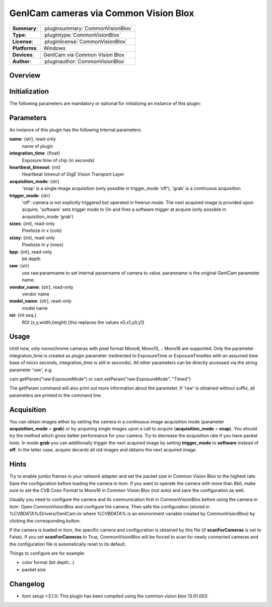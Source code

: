 =========================================
 GenICam cameras via Common Vision Blox
=========================================

=============== ========================================================================================================
**Summary**:    :pluginsummary:`CommonVisionBlox`
**Type**:       :plugintype:`CommonVisionBlox`
**License**:    :pluginlicense:`CommonVisionBlox`
**Platforms**:  Windows
**Devices**:    GenICam via Common Vision Blox
**Author**:     :pluginauthor:`CommonVisionBlox`
=============== ========================================================================================================
 
Overview
========

.. pluginsummaryextended::
    :plugin: CommonVisionBlox

Initialization
==============
  
The following parameters are mandatory or optional for initializing an instance of this plugin:
    
    .. plugininitparams::
        :plugin: CommonVisionBlox
        
Parameters
===========

An instance of this plugin has the following internal parameters:

**name**: {str}, read-only
    name of plugin
**integration_time**: {float}
    Exposure time of chip (in seconds)
**heartbeat_timeout**: {int}
    Heartbeat timeout of GigE Vision Transport Layer
**acquisition_mode**: {str}
    'snap' is a single image acquisition (only possible in trigger_mode 'off'), 'grab' is a continuous acquisition
**trigger_mode**: {str}
    'off': camera is not explicitly triggered but operated in freerun mode. The next acquired image is provided upon acquire, 'software' sets trigger mode to On and fires a software trigger at acquire (only possible in acquisition_mode 'grab')
**sizex**: {int}, read-only
    Pixelsize in x (cols)
**sizey**: {int}, read-only
    Pixelsize in y (rows)
**bpp**: {int}, read-only
    bit depth
**raw**: {str}
    use raw:paramname to set internal paramname of camera to value. paramname is the original GenICam parameter name.
**vendor_name**: {str}, read-only
    vendor name
**model_name**: {str}, read-only
    model name
**roi**: {int seq.}
    ROI (x,y,width,height) [this replaces the values x0,x1,y0,y1]
    
Usage
=====

Until now, only monochrome cameras with pixel format Mono8, Mono10, .. Mono16 are supported. Only the parameter integration_time
is created as plugin parameter (redirected to ExposureTime or ExposureTimeAbs with an assumed time base of micro seconds, integration_time
is still in seconds). All other parameters can be directly accessed via the string parameter 'raw', e.g.

cam.getParam("raw:ExposureMode") or
cam.setParam("raw:ExposureMode", "Timed")

The getParam command will also print out more information about the parameter. If 'raw' is obtained without suffix, all parameters
are printed to the command line.

Acquisition
===========

You can obtain images either by setting the camera in a continuous image acquisition mode (parameter **acquisition_mode** = **grab**) or by acquiring single
images upon a call to acquire (**acquisition_mode** = **snap**). You should try the method which gives better performance for your camera. Try to decrease the acquisition
rate if you have packet losts. In mode **grab** you can additionally trigger the next acquired image by setting **trigger_mode** to **software** instead of **off**. In the latter
case, acquire decards all old images and obtains the next acquired image.
        
Hints
======
Try to enable jumbo frames in your network adapter and set the packet size in Common Vision Blox to the highest rate. Save the configuration before
loading the camera in itom. If you want to operate the camera with more than 8bit, make sure to set the CVB Color Format to Mono16 in Common Vision Blox (not auto)
and save the configuration as well.

Usually you need to configure the camera and its communication first in CommonVisionBlox before using the camera in itom. Open CommonVisionBlox and configure the camera.
Then safe the configuration (stored in %CVBDATA%/Drivers/GenICam.ini where %CVBDATA% is an environment variable created by CommonVisionBlox) by clicking the corresponding button.

If the camera is loaded in itom, the specific camera and configuration is obtained by this file (if **scanForCameras** is set to False). If you set **scanForCameras** to True,
CommonVisionBlox will be forced to scan for newly connected cameras and the configuration file is automatically reset to its default.

Things to configure are for example:

* color format (bit depth...)
* packet size

Changelog
=========

* itom setup >3.1.0: This plugin has been compiled using the common vision blox 13.01.003
